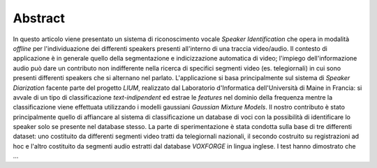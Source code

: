Abstract
========


In questo articolo viene presentato un sistema di riconoscimento vocale *Speaker Identification* che opera in modalità *offline* per l'individuazione dei differenti speakers presenti all'interno di una traccia video/audio. Il contesto di applicazione è in generale quello della segmentazione e indicizzazione automatica di video; l'impiego dell'informazione audio può dare un contributo non indifferente nella ricerca di specifici segmenti video (es. telegiornali) in cui sono presenti differenti speakers che si alternano nel parlato. 
L'applicazione si basa principalmente sul sistema di *Speaker Diarization* facente parte del progetto *LIUM*, realizzato dal Laboratorio d'Informatica dell'Università di Maine in Francia: si avvale di un tipo di classificazione *text-indipendent* ed estrae le *features* nel dominio della frequenza mentre la classificazione viene effettuata utilizzando i modelli gaussiani *Gaussian Mixture Models*. Il nostro contributo è stato principalmente quello di affiancare al sistema di classificazione un database di voci con la possibilità di identificare lo speaker solo se presente nel database stesso.
La parte di sperimentazione è stata condotta sulla base di tre differenti dataset: uno costituito da differenti segmenti video tratti da telegiornali nazionali, il secondo costruito su registrazioni ad hoc e l'altro costituito da segmenti audio estratti dal database *VOXFORGE* in lingua inglese. I test hanno dimostrato che ...

